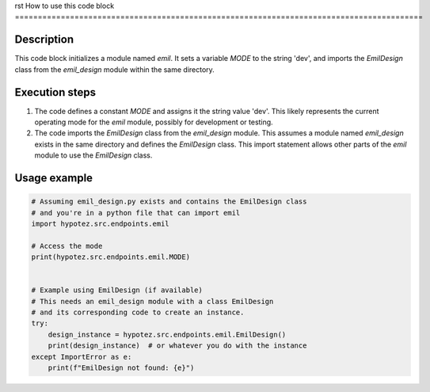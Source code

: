 rst
How to use this code block
=========================================================================================

Description
-------------------------
This code block initializes a module named `emil`. It sets a variable `MODE` to the string 'dev', and imports the `EmilDesign` class from the `emil_design` module within the same directory.

Execution steps
-------------------------
1. The code defines a constant `MODE` and assigns it the string value 'dev'. This likely represents the current operating mode for the `emil` module, possibly for development or testing.

2. The code imports the `EmilDesign` class from the `emil_design` module. This assumes a module named `emil_design` exists in the same directory and defines the `EmilDesign` class. This import statement allows other parts of the `emil` module to use the `EmilDesign` class.


Usage example
-------------------------
.. code-block:: python

    # Assuming emil_design.py exists and contains the EmilDesign class
    # and you're in a python file that can import emil
    import hypotez.src.endpoints.emil

    # Access the mode
    print(hypotez.src.endpoints.emil.MODE)


    # Example using EmilDesign (if available)
    # This needs an emil_design module with a class EmilDesign
    # and its corresponding code to create an instance.
    try:
        design_instance = hypotez.src.endpoints.emil.EmilDesign()
        print(design_instance)  # or whatever you do with the instance
    except ImportError as e:
        print(f"EmilDesign not found: {e}")